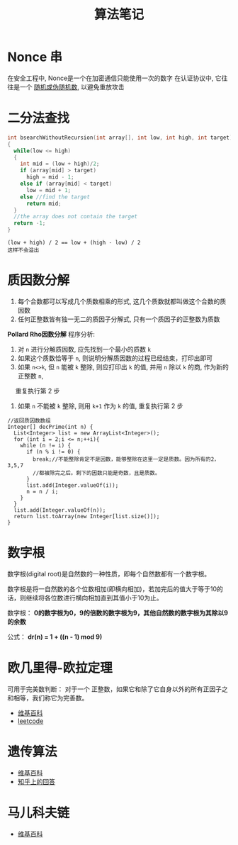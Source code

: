 #+TITLE:      算法笔记

* Nonce 串
  在安全工程中, Nonce是一个在加密通信只能使用一次的数字
  在认证协议中, 它往往是一个 _随机或伪随机数_, 以避免重放攻击
  
* 二分法查找
  #+BEGIN_SRC C
    int bsearchWithoutRecursion(int array[], int low, int high, int target)
    {
      while(low <= high)
      {
        int mid = (low + high)/2;
        if (array[mid] > target)
          high = mid - 1;
        else if (array[mid] < target)
          low = mid + 1;
        else //find the target
          return mid;
      }
      //the array does not contain the target
      return -1;
    }
  #+END_SRC

  : (low + high) / 2 == low + (high - low) / 2
  : 这样不会溢出

* 质因数分解
  1. 每个合数都可以写成几个质数相乘的形式, 这几个质数就都叫做这个合数的质因数
  2. 任何正整数皆有独一无二的质因子分解式, 只有一个质因子的正整数为质数

  *Pollard Rho因数分解*
  程序分析:
  1. 对 ~n~ 进行分解质因数, 应先找到一个最小的质数 ~k~
  2. 如果这个质数恰等于 ~n~, 则说明分解质因数的过程已经结束，打印出即可
  3. 如果 ~n<>k~, 但 ~n~ 能被 ~k~ 整除, 则应打印出 ~k~ 的值, 并用 ~n~ 除以 ~k~ 的商, 作为新的正整数 ~n~,
  　 重复执行第 2 步
  4. 如果 ~n~ 不能被 ~k~ 整除, 则用 ~k+1~ 作为 ~k~ 的值, 重复执行第 2 步 

  #+BEGIN_SRC c++
    //返回质因数数组
    Integer[] decPrime(int n) {
      List<Integer> list = new ArrayList<Integer>();
      for (int i = 2;i <= n;++i){
        while (n != i) {
          if (n % i != 0) {
            break;//不能整除肯定不是因数，能够整除在这里一定是质数。因为所有的2，3,5,7
            //都被除完之后。剩下的因数只能是奇数，且是质数。
          }
          list.add(Integer.valueOf(i));
          n = n / i;
        }
      }
      list.add(Integer.valueOf(n));
      return list.toArray(new Integer[list.size()]);
    }
  #+END_SRC

* 数字根
   数字根(digital root)是自然数的一种性质，即每个自然数都有一个数字根。

   数字根是将一自然数的各个位数相加(即横向相加)，若加完后的值大于等于10的话，则继续将各位数进行横向相加直到其值小于10为止。

   数字根： *0的数字根为0，9的倍数的数字根为9，其他自然数的数字根为其除以9的余数*

   公式： *dr(n) = 1 + ((n - 1) mod 9)*

* 欧几里得-欧拉定理
  可用于完美数判断：
  对于一个 正整数，如果它和除了它自身以外的所有正因子之和相等，我们称它为完善数。

  + [[https://zh.wikipedia.org/wiki/%E6%AD%90%E5%B9%BE%E9%87%8C%E5%BE%97-%E6%AD%90%E6%8B%89%E5%AE%9A%E7%90%86][维基百科]]
  + [[https://leetcode-cn.com/problems/perfect-number/description/][leetcode]]

* 遗传算法
  + [[https://zh.wikipedia.org/wiki/%E9%81%97%E4%BC%A0%E7%AE%97%E6%B3%95][维基百科]]
  + [[https://www.zhihu.com/question/23293449/answer/120220974][知乎上的回答]]
* 马儿科夫链
  + [[https://zh.wikipedia.org/wiki/%E9%A9%AC%E5%B0%94%E5%8F%AF%E5%A4%AB%E9%93%BE][维基百科]]
